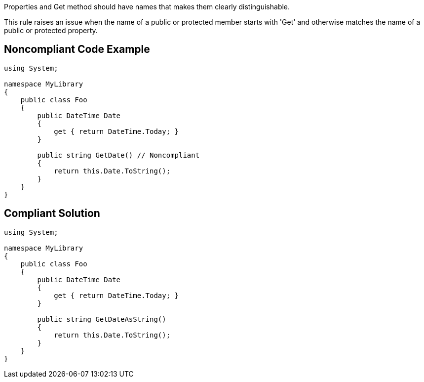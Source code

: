 Properties and Get method should have names that makes them clearly distinguishable.

This rule raises an issue when the name of a public or protected member starts with 'Get' and otherwise matches the name of a public or protected property.

== Noncompliant Code Example

----
using System;

namespace MyLibrary
{
    public class Foo
    {
        public DateTime Date
        {
            get { return DateTime.Today; }
        }

        public string GetDate() // Noncompliant
        {
            return this.Date.ToString();
        }
    }
}
----

== Compliant Solution

----
using System;

namespace MyLibrary
{
    public class Foo
    {
        public DateTime Date
        {
            get { return DateTime.Today; }
        }

        public string GetDateAsString()
        {
            return this.Date.ToString();
        }
    }
}
----
